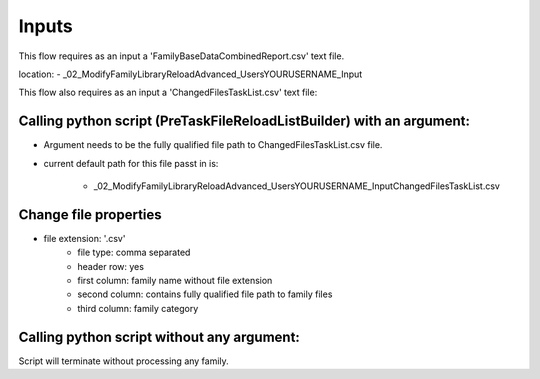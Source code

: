 Inputs
~~~~~~~~~~

This flow requires as an input a 'FamilyBaseDataCombinedReport.csv' text file.

location:
- \_02_ModifyFamilyLibraryReloadAdvanced\_Users\YOURUSERNAME\_Input

This flow also requires as an input a 'ChangedFilesTaskList.csv' text file:

Calling python script (PreTaskFileReloadListBuilder) with an argument:
^^^^^^^^^^^^^^^^^^^^^^^^^^^^^^^^^^^^^^^^^^^^^^^^^^^^^^^^^^^^^^^^^^^^^^^^^^^^^^

- Argument needs to be the fully qualified file path to ChangedFilesTaskList.csv file.
- current default path for this file passt in is:

    - \_02_ModifyFamilyLibraryReloadAdvanced\_Users\YOURUSERNAME\_Input\ChangedFilesTaskList.csv

Change file properties
^^^^^^^^^^^^^^^^^^^^^^^^^^

- file extension: '.csv'
    - file type: comma separated
    - header row: yes
    - first column: family name without file extension
    - second column: contains fully qualified file path to family files
    - third column: family category

Calling python script without any argument:
^^^^^^^^^^^^^^^^^^^^^^^^^^^^^^^^^^^^^^^^^^^^^^^^^^^

Script will terminate without processing any family.